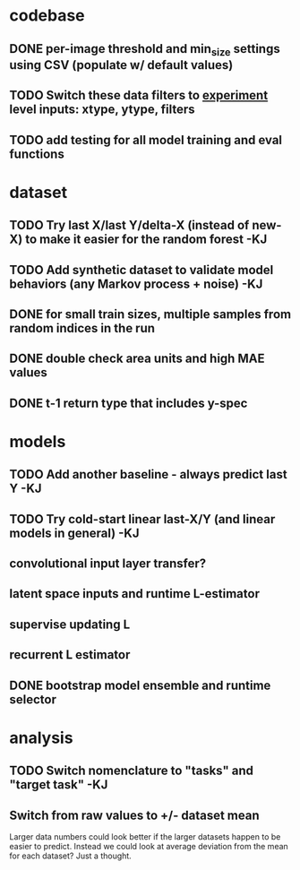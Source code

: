 * codebase
** DONE per-image threshold and min_size settings using CSV (populate w/ default values)
CLOSED: [2022-12-16 Fri 21:40]
** TODO Switch these data filters to _experiment_ level inputs: xtype, ytype, filters
** TODO add testing for all model training and eval functions

* dataset
** TODO Try last X/last Y/delta-X (instead of new-X) to make it easier for the random forest -KJ
** TODO Add synthetic dataset to validate model behaviors (any Markov process + noise) -KJ
** DONE for small train sizes, multiple samples from random indices in the run
CLOSED: [2022-08-09 Tue 23:02]
** DONE double check area units and high MAE values
CLOSED: [2022-08-09 Tue 15:53]
** DONE t-1 return type that includes y-spec
CLOSED: [2022-07-26 Tue 17:23]


* models
** TODO Add another baseline - always predict last Y -KJ
** TODO Try cold-start linear last-X/Y (and linear models in general) -KJ
** convolutional input layer transfer?
** latent space inputs and runtime L-estimator
** supervise updating L
** recurrent L estimator
** DONE bootstrap model ensemble and runtime selector
CLOSED: [2022-07-26 Tue 17:24]


* analysis
** TODO Switch nomenclature to "tasks" and "target task" -KJ
** Switch from raw values to +/- dataset mean
Larger data numbers could look better if the larger datasets happen to be easier to predict. Instead we could look at average deviation from the mean for each dataset? Just a thought.
